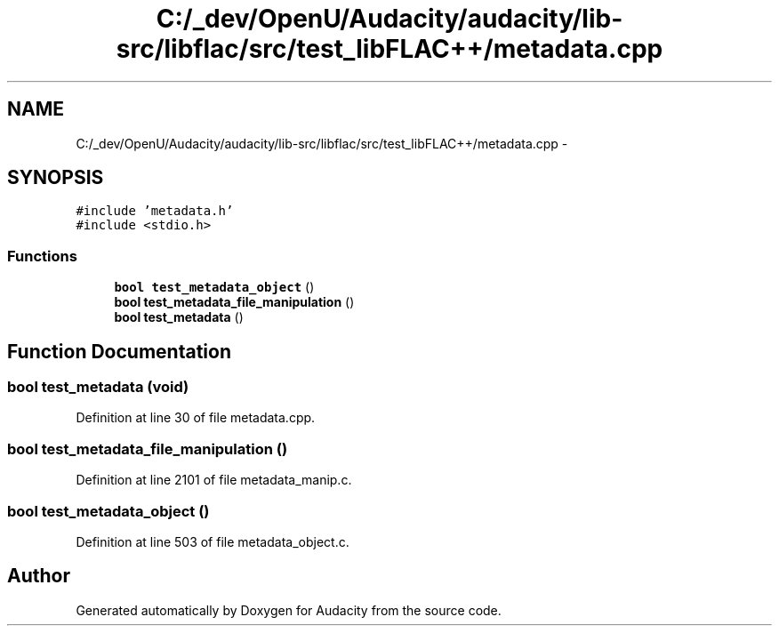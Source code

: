 .TH "C:/_dev/OpenU/Audacity/audacity/lib-src/libflac/src/test_libFLAC++/metadata.cpp" 3 "Thu Apr 28 2016" "Audacity" \" -*- nroff -*-
.ad l
.nh
.SH NAME
C:/_dev/OpenU/Audacity/audacity/lib-src/libflac/src/test_libFLAC++/metadata.cpp \- 
.SH SYNOPSIS
.br
.PP
\fC#include 'metadata\&.h'\fP
.br
\fC#include <stdio\&.h>\fP
.br

.SS "Functions"

.in +1c
.ti -1c
.RI "\fBbool\fP \fBtest_metadata_object\fP ()"
.br
.ti -1c
.RI "\fBbool\fP \fBtest_metadata_file_manipulation\fP ()"
.br
.ti -1c
.RI "\fBbool\fP \fBtest_metadata\fP ()"
.br
.in -1c
.SH "Function Documentation"
.PP 
.SS "\fBbool\fP test_metadata (\fBvoid\fP)"

.PP
Definition at line 30 of file metadata\&.cpp\&.
.SS "\fBbool\fP test_metadata_file_manipulation ()"

.PP
Definition at line 2101 of file metadata_manip\&.c\&.
.SS "\fBbool\fP test_metadata_object ()"

.PP
Definition at line 503 of file metadata_object\&.c\&.
.SH "Author"
.PP 
Generated automatically by Doxygen for Audacity from the source code\&.
